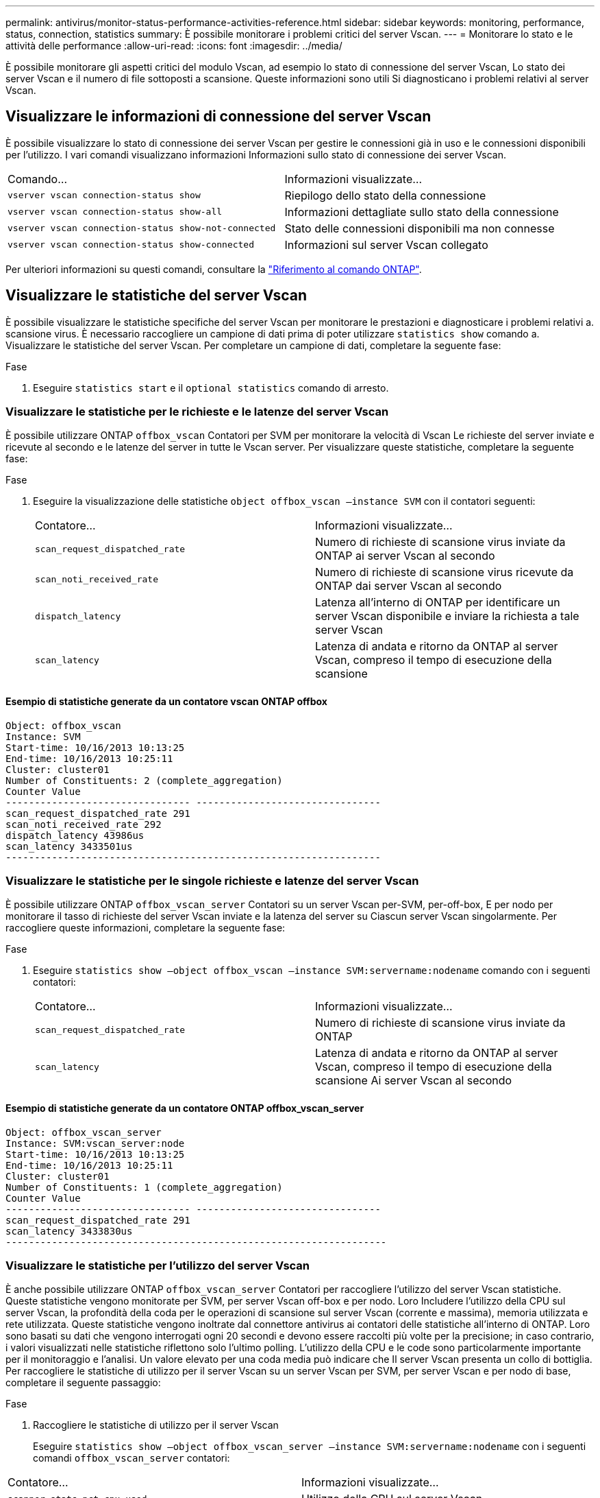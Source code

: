 ---
permalink: antivirus/monitor-status-performance-activities-reference.html 
sidebar: sidebar 
keywords: monitoring, performance, status, connection, statistics 
summary: È possibile monitorare i problemi critici del server Vscan. 
---
= Monitorare lo stato e le attività delle performance
:allow-uri-read: 
:icons: font
:imagesdir: ../media/


[role="lead"]
È possibile monitorare gli aspetti critici del modulo Vscan, ad esempio lo stato di connessione del server Vscan,
Lo stato dei server Vscan e il numero di file sottoposti a scansione. Queste informazioni sono utili
Si diagnosticano i problemi relativi al server Vscan.



== Visualizzare le informazioni di connessione del server Vscan

È possibile visualizzare lo stato di connessione dei server Vscan per gestire le connessioni già in uso
e le connessioni disponibili per l'utilizzo. I vari comandi visualizzano informazioni
Informazioni sullo stato di connessione dei server Vscan.

|===


| Comando... | Informazioni visualizzate... 


 a| 
`vserver vscan connection-status show`
 a| 
Riepilogo dello stato della connessione



 a| 
`vserver vscan connection-status show-all`
 a| 
Informazioni dettagliate sullo stato della connessione



 a| 
`vserver vscan connection-status show-not-connected`
 a| 
Stato delle connessioni disponibili ma non connesse



 a| 
`vserver vscan connection-status show-connected`
 a| 
Informazioni sul server Vscan collegato

|===
Per ulteriori informazioni su questi comandi, consultare la link:https://docs.netapp.com/us-en/ontap-cli/index.html["Riferimento al comando ONTAP"^].



== Visualizzare le statistiche del server Vscan

È possibile visualizzare le statistiche specifiche del server Vscan per monitorare le prestazioni e diagnosticare i problemi relativi a.
scansione virus. È necessario raccogliere un campione di dati prima di poter utilizzare `statistics show` comando a.
Visualizzare le statistiche del server Vscan.
Per completare un campione di dati, completare la seguente fase:

.Fase
. Eseguire `statistics start` e il `optional statistics` comando di arresto.




=== Visualizzare le statistiche per le richieste e le latenze del server Vscan

È possibile utilizzare ONTAP `offbox_vscan` Contatori per SVM per monitorare la velocità di Vscan
Le richieste del server inviate e ricevute al secondo e le latenze del server in tutte le Vscan
server. Per visualizzare queste statistiche, completare la seguente fase:

.Fase
. Eseguire la visualizzazione delle statistiche `object offbox_vscan –instance SVM` con il
contatori seguenti:
+
|===


| Contatore... | Informazioni visualizzate... 


 a| 
`scan_request_dispatched_rate`
 a| 
Numero di richieste di scansione virus inviate da ONTAP ai server Vscan al secondo



 a| 
`scan_noti_received_rate`
 a| 
Numero di richieste di scansione virus ricevute da ONTAP dai server Vscan al secondo



 a| 
`dispatch_latency`
 a| 
Latenza all'interno di ONTAP per identificare un server Vscan disponibile e inviare la richiesta a tale server Vscan



 a| 
`scan_latency`
 a| 
Latenza di andata e ritorno da ONTAP al server Vscan, compreso il tempo di esecuzione della scansione

|===




==== Esempio di statistiche generate da un contatore vscan ONTAP offbox

[listing]
----
Object: offbox_vscan
Instance: SVM
Start-time: 10/16/2013 10:13:25
End-time: 10/16/2013 10:25:11
Cluster: cluster01
Number of Constituents: 2 (complete_aggregation)
Counter Value
-------------------------------- --------------------------------
scan_request_dispatched_rate 291
scan_noti_received_rate 292
dispatch_latency 43986us
scan_latency 3433501us
-----------------------------------------------------------------
----


=== Visualizzare le statistiche per le singole richieste e latenze del server Vscan

È possibile utilizzare ONTAP `offbox_vscan_server` Contatori su un server Vscan per-SVM, per-off-box,
E per nodo per monitorare il tasso di richieste del server Vscan inviate e la latenza del server su
Ciascun server Vscan singolarmente. Per raccogliere queste informazioni, completare la seguente fase:

.Fase
. Eseguire `statistics show –object offbox_vscan –instance
SVM:servername:nodename` comando con i seguenti contatori:
+
|===


| Contatore... | Informazioni visualizzate... 


 a| 
`scan_request_dispatched_rate`
 a| 
Numero di richieste di scansione virus inviate da ONTAP



 a| 
`scan_latency`
 a| 
Latenza di andata e ritorno da ONTAP al server Vscan, compreso il tempo di esecuzione della scansione
Ai server Vscan al secondo

|===




==== Esempio di statistiche generate da un contatore ONTAP offbox_vscan_server

[listing]
----
Object: offbox_vscan_server
Instance: SVM:vscan_server:node
Start-time: 10/16/2013 10:13:25
End-time: 10/16/2013 10:25:11
Cluster: cluster01
Number of Constituents: 1 (complete_aggregation)
Counter Value
-------------------------------- --------------------------------
scan_request_dispatched_rate 291
scan_latency 3433830us
------------------------------------------------------------------
----


=== Visualizzare le statistiche per l'utilizzo del server Vscan

È anche possibile utilizzare ONTAP `offbox_vscan_server` Contatori per raccogliere l'utilizzo del server Vscan
statistiche. Queste statistiche vengono monitorate per SVM, per server Vscan off-box e per nodo. Loro
Includere l'utilizzo della CPU sul server Vscan, la profondità della coda per le operazioni di scansione sul server Vscan
(corrente e massima), memoria utilizzata e rete utilizzata.
Queste statistiche vengono inoltrate dal connettore antivirus ai contatori delle statistiche all'interno di ONTAP. Loro
sono basati su dati che vengono interrogati ogni 20 secondi e devono essere raccolti più volte per la precisione;
in caso contrario, i valori visualizzati nelle statistiche riflettono solo l'ultimo polling. L'utilizzo della CPU e le code sono
particolarmente importante per il monitoraggio e l'analisi. Un valore elevato per una coda media può indicare che
Il server Vscan presenta un collo di bottiglia.
Per raccogliere le statistiche di utilizzo per il server Vscan su un server Vscan per SVM, per server Vscan e per nodo
di base, completare il seguente passaggio:

.Fase
. Raccogliere le statistiche di utilizzo per il server Vscan
+
Eseguire `statistics show –object offbox_vscan_server –instance
SVM:servername:nodename` con i seguenti comandi `offbox_vscan_server` contatori:



|===


| Contatore... | Informazioni visualizzate... 


 a| 
`scanner_stats_pct_cpu_used`
 a| 
Utilizzo della CPU sul server Vscan



 a| 
`scanner_stats_pct_input_queue_avg`
 a| 
Coda media di richieste di scansione sul server Vscan



 a| 
`scanner_stats_pct_input_queue_hiwatermark`
 a| 
Coda di picco delle richieste di scansione sul server Vscan



 a| 
`scanner_stats_pct_mem_used`
 a| 
Memoria utilizzata sul server Vscan



 a| 
`scanner_stats_pct_network_used`
 a| 
Rete utilizzata sul server Vscan

|===


==== Esempio di statistiche di utilizzo per il server Vscan

[listing]
----
Object: offbox_vscan_server
Instance: SVM:vscan_server:node
Start-time: 10/16/2013 10:13:25
End-time: 10/16/2013 10:25:11
Cluster: cluster01
Number of Constituents: 1 (complete_aggregation)
Counter Value
-------------------------------- --------------------------------
scanner_stats_pct_cpu_used 51
scanner_stats_pct_dropped_requests 0
scanner_stats_pct_input_queue_avg 91
scanner_stats_pct_input_queue_hiwatermark 100
scanner_stats_pct_mem_used 95
scanner_stats_pct_network_used 4
-----------------------------------------------------------------
----